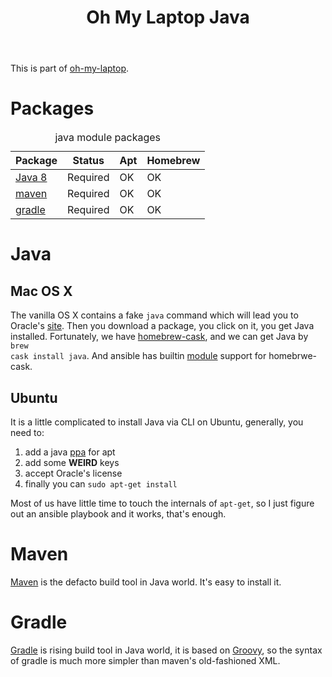 #+TITLE: Oh My Laptop Java
#+OPTIONS: toc:nil num:nil ^:nil

This is part of [[https://github.com/xiaohanyu/oh-my-laptop][oh-my-laptop]].


* Packages

#+NAME: java-packages
#+CAPTION: java module packages
| Package | Status   | Apt | Homebrew |
|---------+----------+-----+----------|
| [[http://www.oracle.com/technetwork/java/javase/overview/java8-2100321.html][Java 8]]  | Required | OK  | OK       |
| [[http://maven.apache.org/][maven]]   | Required | OK  | OK       |
| [[https://gradle.org/][gradle]]  | Required | OK  | OK       |


* Java

** Mac OS X

The vanilla OS X contains a fake =java= command which will lead you to Oracle's
[[https://www.java.com/en/download/][site]]. Then you download a package, you click on it, you get Java
installed. Fortunately, we have [[https://github.com/caskroom/homebrew-cask][homebrew-cask]], and we can get Java by =brew
cask install java=. And ansible has builtin [[http://docs.ansible.com/homebrew_cask_module.html][module]] support for homebrwe-cask.


** Ubuntu

It is a little complicated to install Java via CLI on Ubuntu, generally, you
need to:

1. add a java [[https://launchpad.net/~webupd8team/+archive/ubuntu/java][ppa]] for apt
2. add some *WEIRD* keys
3. accept Oracle's license
4. finally you can =sudo apt-get install=

Most of us have little time to touch the internals of =apt-get=, so I just
figure out an ansible playbook and it works, that's enough.


* Maven

[[http://maven.apache.org/][Maven]] is the defacto build tool in Java world. It's easy to install it.


* Gradle

[[http://gradle.org/][Gradle]] is rising build tool in Java world, it is based on [[http://groovy.codehaus.org/][Groovy]], so the syntax
of gradle is much more simpler than maven's old-fashioned XML.
